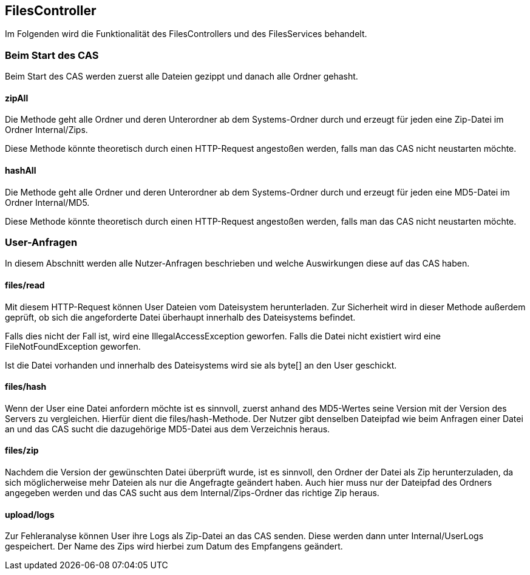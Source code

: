 == FilesController

Im Folgenden wird die Funktionalität des FilesControllers und des FilesServices behandelt.

=== Beim Start des CAS
Beim Start des CAS werden zuerst alle Dateien gezippt und danach alle Ordner gehasht.

==== zipAll
Die Methode geht alle Ordner und deren Unterordner ab dem Systems-Ordner 
durch und erzeugt für jeden eine Zip-Datei im Ordner Internal/Zips. 

Diese Methode könnte theoretisch durch einen HTTP-Request angestoßen werden,
falls man das CAS nicht neustarten möchte.

==== hashAll
Die Methode geht alle Ordner und deren Unterordner ab dem Systems-Ordner 
durch und erzeugt für jeden eine MD5-Datei im Ordner Internal/MD5. 

Diese Methode könnte theoretisch durch einen HTTP-Request angestoßen werden,
falls man das CAS nicht neustarten möchte.

=== User-Anfragen

In diesem Abschnitt werden alle Nutzer-Anfragen beschrieben und welche Auswirkungen diese auf das CAS haben.

==== files/read
Mit diesem HTTP-Request können User Dateien vom Dateisystem herunterladen.
Zur Sicherheit wird in dieser Methode außerdem geprüft, 
ob sich die angeforderte Datei überhaupt innerhalb des Dateisystems befindet.

Falls dies nicht der Fall ist, wird eine IllegalAccessException geworfen. 
Falls die Datei nicht existiert wird eine FileNotFoundException geworfen.

Ist die Datei vorhanden und innerhalb des Dateisystems wird sie als byte[] an den User geschickt.

==== files/hash
Wenn der User eine Datei anfordern möchte ist es sinnvoll, zuerst anhand des MD5-Wertes seine Version mit der Version des Servers zu vergleichen.
Hierfür dient die files/hash-Methode. 
Der Nutzer gibt denselben Dateipfad wie beim Anfragen einer Datei an und das CAS sucht die dazugehörige MD5-Datei aus dem Verzeichnis heraus.

==== files/zip
Nachdem die Version der gewünschten Datei überprüft wurde, ist es sinnvoll, 
den Ordner der Datei als Zip herunterzuladen, da sich möglicherweise mehr Dateien als nur die Angefragte geändert haben.
Auch hier muss nur der Dateipfad des Ordners angegeben werden und das CAS sucht aus dem Internal/Zips-Ordner das richtige Zip heraus.

==== upload/logs
Zur Fehleranalyse können User ihre Logs als Zip-Datei an das CAS senden. 
Diese werden dann unter Internal/UserLogs gespeichert. 
Der Name des Zips wird hierbei zum Datum des Empfangens geändert.
